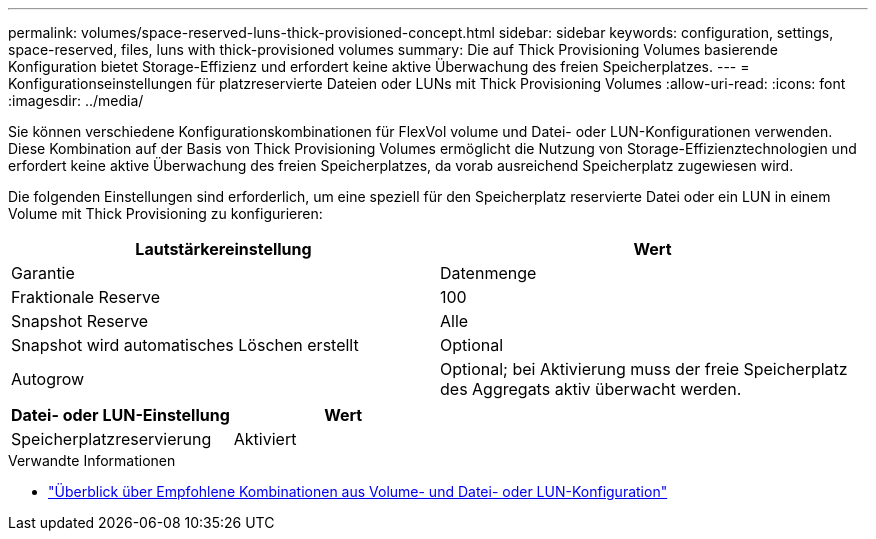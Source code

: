 ---
permalink: volumes/space-reserved-luns-thick-provisioned-concept.html 
sidebar: sidebar 
keywords: configuration, settings, space-reserved, files, luns with thick-provisioned volumes 
summary: Die auf Thick Provisioning Volumes basierende Konfiguration bietet Storage-Effizienz und erfordert keine aktive Überwachung des freien Speicherplatzes. 
---
= Konfigurationseinstellungen für platzreservierte Dateien oder LUNs mit Thick Provisioning Volumes
:allow-uri-read: 
:icons: font
:imagesdir: ../media/


[role="lead"]
Sie können verschiedene Konfigurationskombinationen für FlexVol volume und Datei- oder LUN-Konfigurationen verwenden. Diese Kombination auf der Basis von Thick Provisioning Volumes ermöglicht die Nutzung von Storage-Effizienztechnologien und erfordert keine aktive Überwachung des freien Speicherplatzes, da vorab ausreichend Speicherplatz zugewiesen wird.

Die folgenden Einstellungen sind erforderlich, um eine speziell für den Speicherplatz reservierte Datei oder ein LUN in einem Volume mit Thick Provisioning zu konfigurieren:

[cols="2*"]
|===
| Lautstärkereinstellung | Wert 


 a| 
Garantie
 a| 
Datenmenge



 a| 
Fraktionale Reserve
 a| 
100



 a| 
Snapshot Reserve
 a| 
Alle



 a| 
Snapshot wird automatisches Löschen erstellt
 a| 
Optional



 a| 
Autogrow
 a| 
Optional; bei Aktivierung muss der freie Speicherplatz des Aggregats aktiv überwacht werden.

|===
[cols="2*"]
|===
| Datei- oder LUN-Einstellung | Wert 


 a| 
Speicherplatzreservierung
 a| 
Aktiviert

|===
.Verwandte Informationen
* link:recommended-volume-lun-config-combinations-concept.html["Überblick über Empfohlene Kombinationen aus Volume- und Datei- oder LUN-Konfiguration"]

